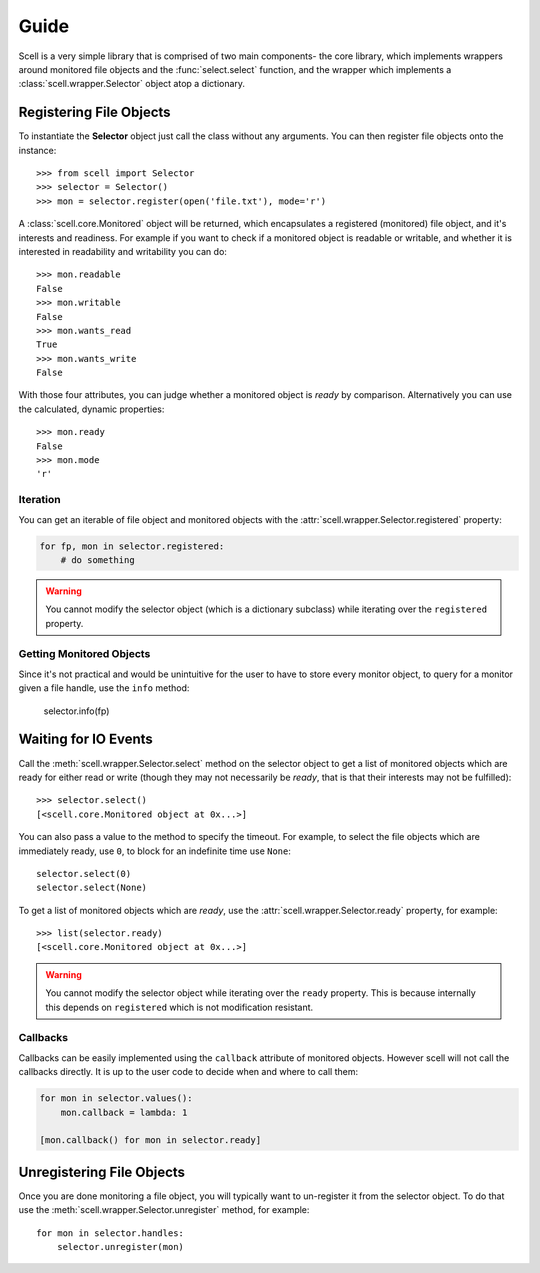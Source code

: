 Guide
=====

Scell is a very simple library that is comprised of two
main components- the core library, which implements
wrappers around monitored file objects and the :func:`select.select`
function, and the wrapper which implements a :class:`scell.wrapper.Selector`
object atop a dictionary.


Registering File Objects
------------------------

To instantiate the **Selector** object just call the
class without any arguments. You can then register
file objects onto the instance::

    >>> from scell import Selector
    >>> selector = Selector()
    >>> mon = selector.register(open('file.txt'), mode='r')

A :class:`scell.core.Monitored` object will be returned,
which encapsulates a registered (monitored) file object,
and it's interests and readiness. For example if you want
to check if a monitored object is readable or writable,
and whether it is interested in readability and writability
you can do::

    >>> mon.readable
    False
    >>> mon.writable
    False
    >>> mon.wants_read
    True
    >>> mon.wants_write
    False

With those four attributes, you can judge whether a
monitored object is *ready* by comparison. Alternatively
you can use the calculated, dynamic properties::

    >>> mon.ready
    False
    >>> mon.mode
    'r'


Iteration
#########

You can get an iterable of file object and monitored
objects with the :attr:`scell.wrapper.Selector.registered`
property:

.. code-block:: python

    for fp, mon in selector.registered:
        # do something

.. WARNING::
   You cannot modify the selector object (which is
   a dictionary subclass) while iterating over the
   ``registered`` property.


Getting Monitored Objects
#########################

Since it's not practical and would be unintuitive for the
user to have to store every monitor object, to query for
a monitor given a file handle, use the ``info`` method:

    selector.info(fp)


Waiting for IO Events
---------------------

Call the :meth:`scell.wrapper.Selector.select` method on
the selector object to get a list of monitored objects
which are ready for either read or write (though they may
not necessarily be *ready*, that is that their interests
may not be fulfilled)::

    >>> selector.select()
    [<scell.core.Monitored object at 0x...>]

You can also pass a value to the method to specify the
timeout. For example, to select the file objects which
are immediately ready, use ``0``, to block for an
indefinite time use ``None``::

    selector.select(0)
    selector.select(None)

To get a list of monitored objects which are *ready*,
use the :attr:`scell.wrapper.Selector.ready` property,
for example::

    >>> list(selector.ready)
    [<scell.core.Monitored object at 0x...>]

.. WARNING::
   You cannot modify the selector object while iterating
   over the ``ready`` property. This is because internally
   this depends on ``registered`` which is not modification
   resistant.

Callbacks
#########

Callbacks can be easily implemented using the ``callback``
attribute of monitored objects. However scell will not
call the callbacks directly. It is up to the user code
to decide when and where to call them:

.. code-block:: python

    for mon in selector.values():
        mon.callback = lambda: 1

    [mon.callback() for mon in selector.ready]


Unregistering File Objects
--------------------------

Once you are done monitoring a file object, you will
typically want to un-register it from the selector
object. To do that use the :meth:`scell.wrapper.Selector.unregister`
method, for example::

    for mon in selector.handles:
        selector.unregister(mon)
